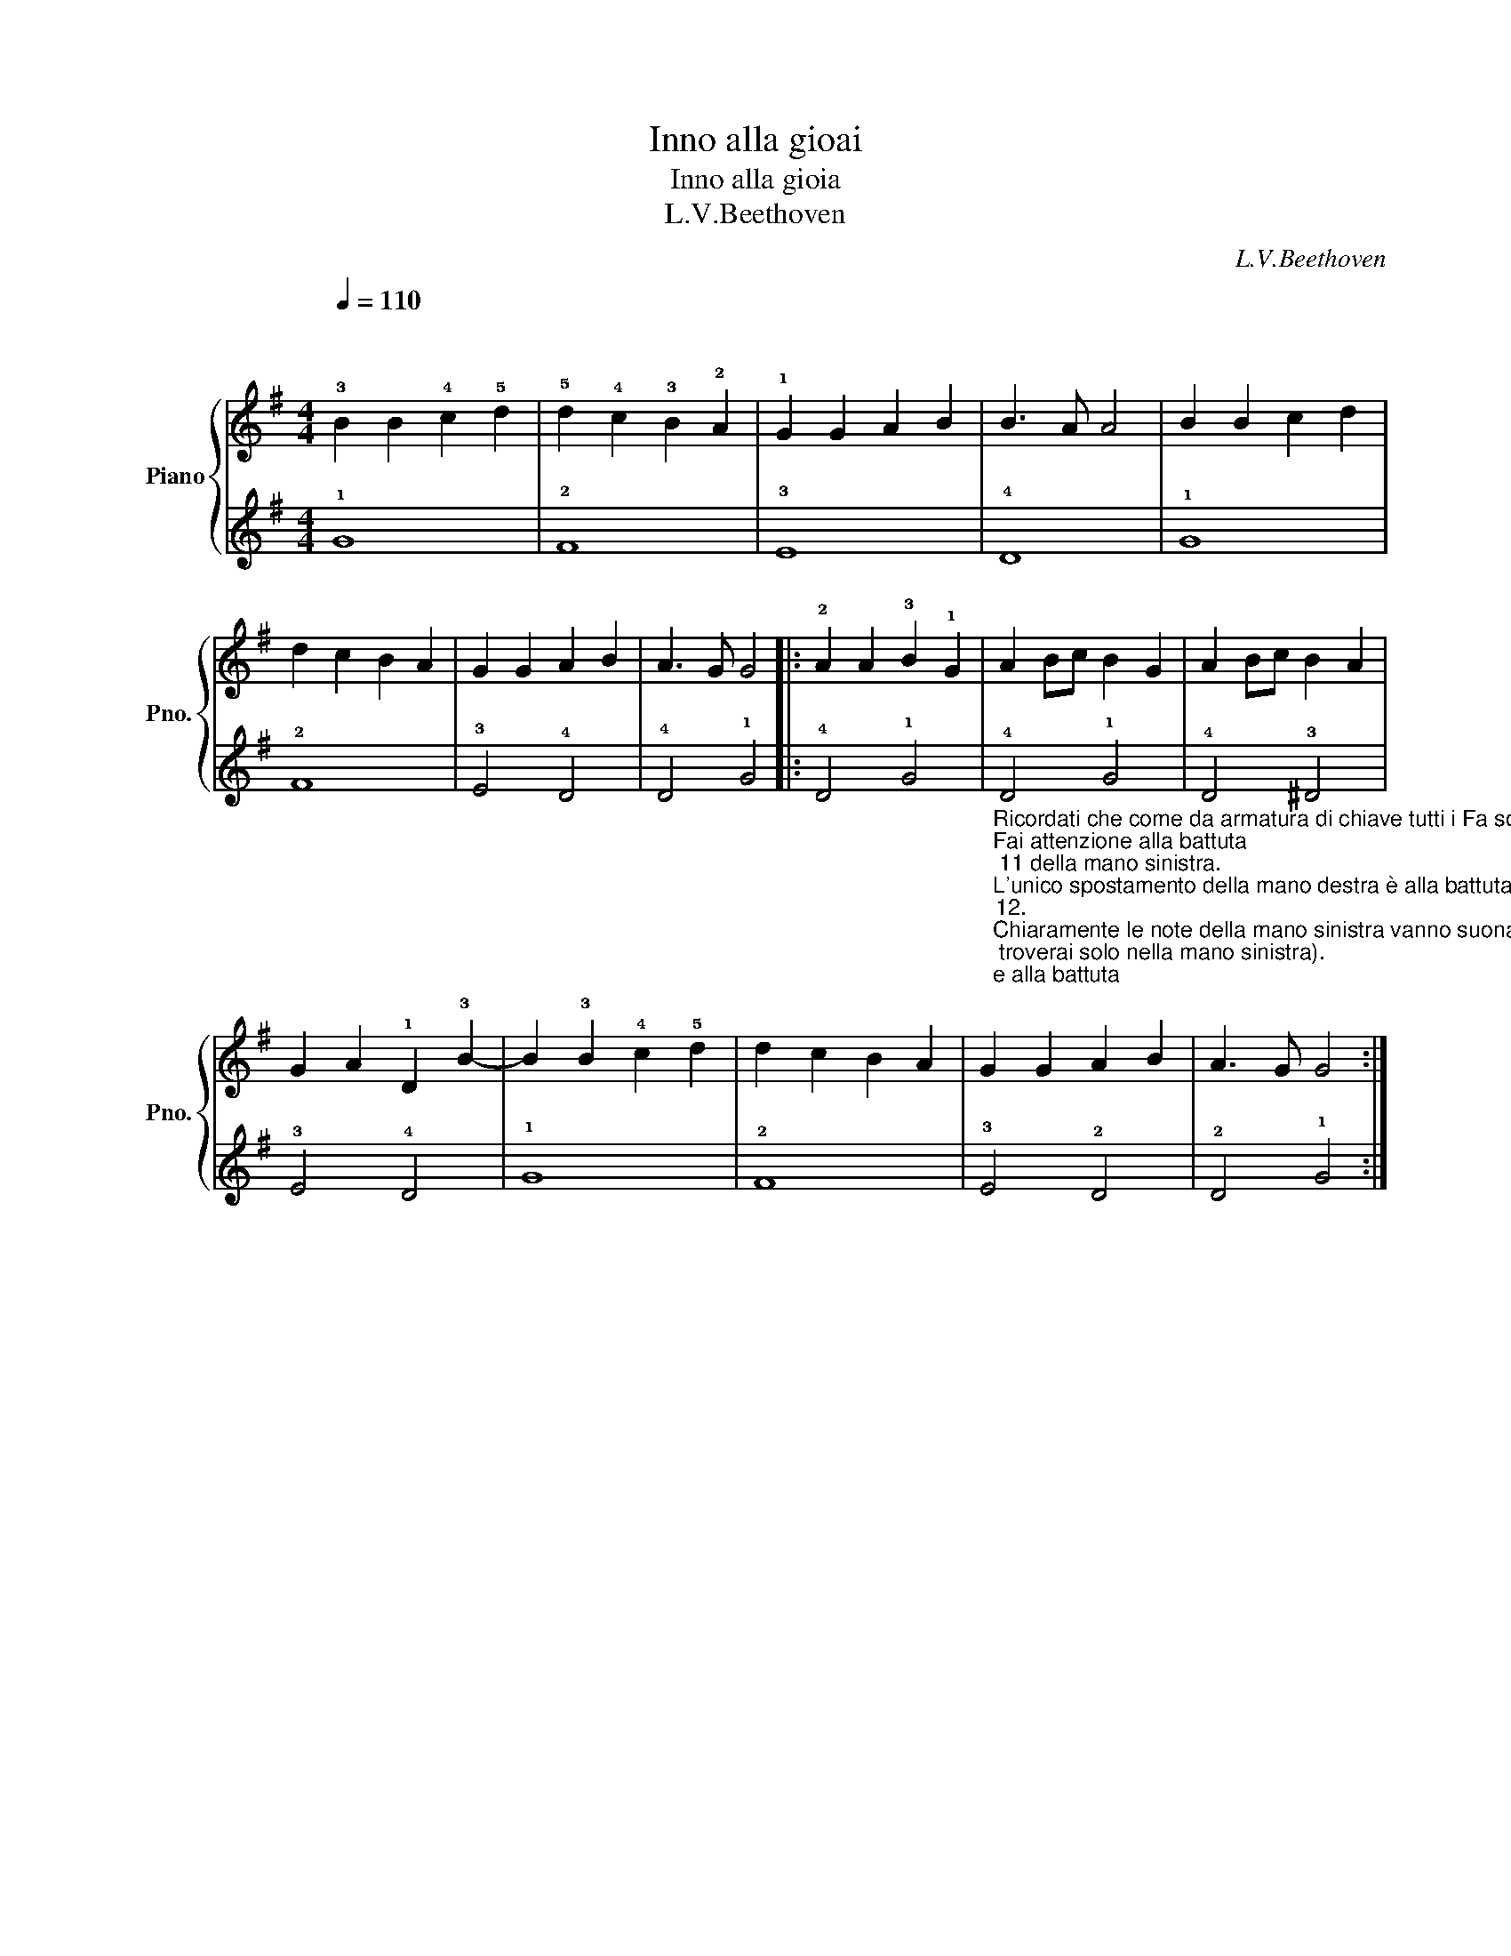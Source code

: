 X:1
T:Inno alla gioai
T:Inno alla gioia
T:L.V.Beethoven
C:L.V.Beethoven
%%score { 1 | 2 }
L:1/8
Q:1/4=110
M:4/4
K:G
V:1 treble nm="Piano" snm="Pno."
V:2 treble 
V:1
"^\n\n" !3!B2 B2 !4!c2 !5!d2 | !5!d2 !4!c2 !3!B2 !2!A2 | !1!G2 G2 A2 B2 | B3 A A4 | B2 B2 c2 d2 | %5
 d2 c2 B2 A2 | G2 G2 A2 B2 | A3 G G4 |: !2!A2 A2 !3!B2 !1!G2 | A2 Bc B2 G2 | A2 Bc B2 A2 | %11
 G2 A2 !1!D2 !3!B2- | B2 !3!B2 !4!c2 !5!d2 | d2 c2 B2 A2 | G2 G2 A2 B2 | A3 G G4 :| %16
V:2
 !1!G8 | !2!F8 | !3!E8 | !4!D8 | !1!G8 | !2!F8 | !3!E4 !4!D4 | !4!D4 !1!G4 |: !4!D4 !1!G4 | %9
"_Ricordati che come da armatura di chiave tutti i Fa sono diesis (li troverai solo nella mano sinistra).\nFai attenzione alla battuta\n 11 della mano sinistra. \nL'unico spostamento della mano destra è alla battuta \n12.\nChiaramente le note della mano sinistra vanno suonate un'ottava sotto quindi sotto il do centrale. \nAttenzione anche al ritornello alla battuta nove.\n\n" !4!D4 !1!G4 | %10
 !4!D4 !3!^D4 | !3!E4 !4!D4 | !1!G8 | !2!F8 | !3!E4 !2!D4 | !2!D4 !1!G4 :| %16


